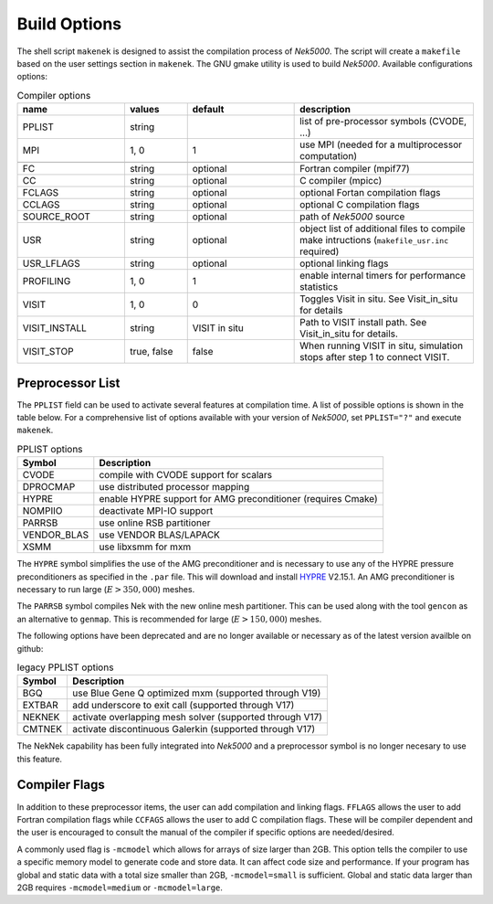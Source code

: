 =================
Build Options
=================

The shell script ``makenek`` is designed to assist the compilation process of *Nek5000*. The script will create a ``makefile`` based on the user settings section in ``makenek``. The GNU gmake utility is used to build *Nek5000*.
Available configurations options:

.. _tab:bdms:

.. csv-table:: Compiler options
   :header: name,values,default,description
   :widths: 12,7,12,20

   PPLIST, string, , "list of pre-processor symbols (CVODE, ...)"                                     
   MPI, "1, 0", 1, use MPI (needed for a multiprocessor computation)                                           

   FC, string, optional, Fortran compiler (mpif77)                                                         
   CC, string, optional, C compiler (mpicc)                                                               
   FCLAGS, string, optional, optional Fortan compilation flags        
   CCLAGS, string, optional, optional C compilation flags                                                                  
   SOURCE_ROOT, string, optional, path of *Nek5000* source                                                                      
   USR, string, optional, object list of additional files to compile make intructions (``makefile_usr.inc`` required) 
   USR_LFLAGS, string, optional, optional linking flags                                                                      
   PROFILING, "1, 0", 1, enable internal timers for performance statistics                                       
   VISIT, "1, 0", 0, Toggles Visit in situ. See Visit_in_situ for details                                        
   VISIT_INSTALL, string, VISIT in situ, Path to VISIT install path. See Visit_in_situ for details.                                 
   VISIT_STOP, "true, false", false, "When running VISIT in situ, simulation stops after step 1 to connect VISIT."                 

.. _build_pplist:

-----------------
Preprocessor List
-----------------

The ``PPLIST`` field can be used to activate several features at compilation time. 
A list of possible options is shown in the table below.
For a comprehensive list of options available with your version of *Nek5000*, set ``PPLIST="?"`` and execute ``makenek``.

.. _tab:PPLIST:

.. csv-table:: PPLIST options
   :header: Symbol, Description

   CVODE, compile with CVODE support for scalars
   DPROCMAP, use distributed processor mapping
   HYPRE, enable HYPRE support for AMG preconditioner (requires Cmake)
   NOMPIIO, deactivate MPI-IO support
   PARRSB, use online RSB partitioner
   VENDOR_BLAS, use VENDOR BLAS/LAPACK
   XSMM, use libxsmm for mxm

The ``HYPRE`` symbol simplifies the use of the AMG preconditioner and is necessary to use any of the HYPRE pressure preconditioners as specified in the ``.par`` file. 
This will download and install `HYPRE <https://github.com/hypre-space/hypre>`_ V2.15.1. 
An AMG preconditioner is necessary to run large (:math:`E>350,000`) meshes.

The ``PARRSB`` symbol compiles Nek with the new online mesh partitioner. 
This can be used along with the tool ``gencon`` as an alternative to ``genmap``. 
This is recommended for large (:math:`E>150,000`) meshes.

The following options have been deprecated and are no longer available or necessary as of the latest version availble on github:

.. _tab:PPLIST_dep:

.. csv-table:: legacy PPLIST options
   :header: Symbol, Description

   BGQ, use Blue Gene Q optimized mxm (supported through V19)
   EXTBAR, add underscore to exit call (supported through V17)
   NEKNEK, activate overlapping mesh solver (supported through V17)
   CMTNEK, activate discontinuous Galerkin (supported through V17)

The NekNek capability has been fully integrated into *Nek5000* and a preprocessor symbol is no longer necesary to use this feature.

.. _build_compflags:

--------------
Compiler Flags
--------------

In addition to these preprocessor items, the user can add compilation and linking flags. 
``FFLAGS`` allows the user to add Fortran compilation flags while ``CCFAGS`` allows the user to 
add C compilation flags. 
These will be compiler dependent and the user is encouraged to consult the manual of the compiler if specific options are needed/desired. 

A commonly used flag is ``-mcmodel`` which allows for arrays of size larger than 2GB. 
This option  tells the compiler to use a specific memory model to generate code and store data. 
It can affect code size and performance. 
If your program has global and static data with a total size smaller than 2GB, ``-mcmodel=small`` is sufficient. 
Global and static data larger than 2GB requires ``-mcmodel=medium`` or ``-mcmodel=large``.

.. Another useful flag is related to implicit typesetting. 
.. Nek5000 relies often on implicit typesetting as default in the example cases. 
.. This means in practice that if the user defines a new variable in the user file and forgets to define its type explicitly then variable beginning with a character from I to N, its type is ``INTEGER``. 
.. Otherwise, it is ``REAL``.  
.. To avoid confusion the user not accustomed to implicit typesetting may use the warning flag ``-Wimplicit``. 
.. This flag warns whenever a variable, array, or function is implicitly declared and has an effect similar to using the ``IMPLICIT NONE`` statement in every program unit.

